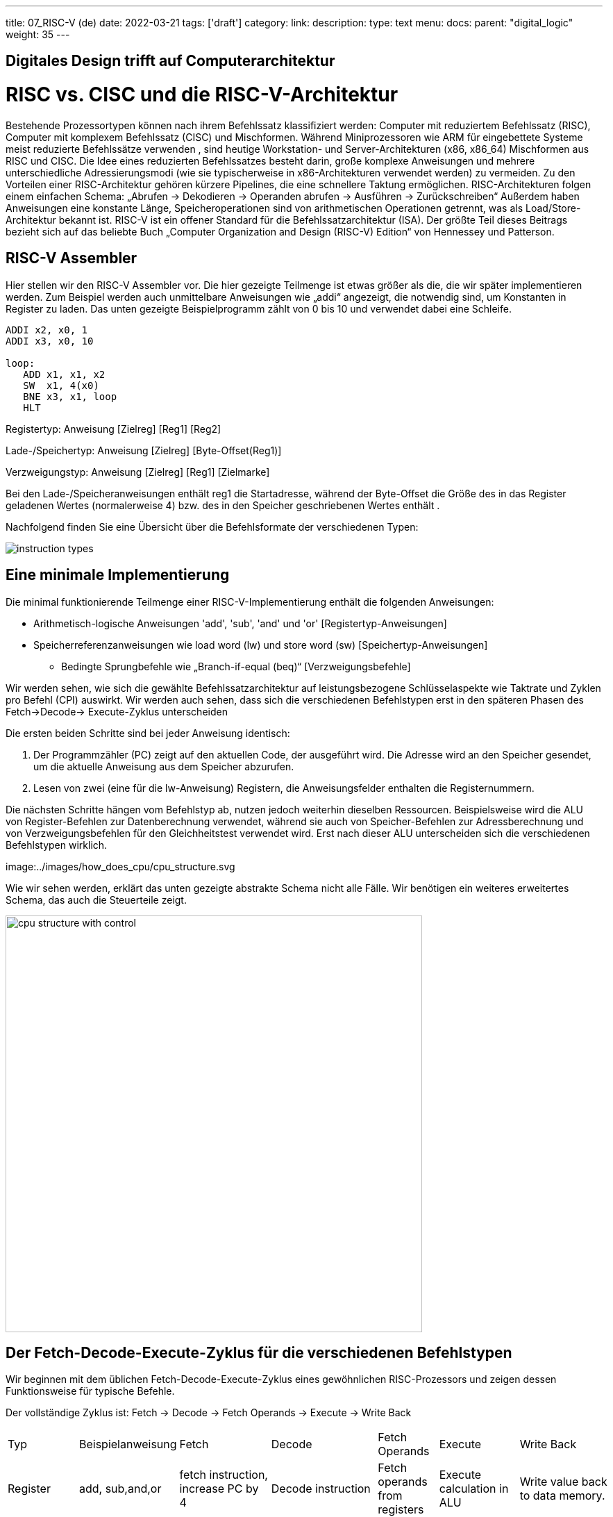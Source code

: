 ---
title: 07_RISC-V (de)
date: 2022-03-21
tags: ['draft']
category:
link:
description:
type: text
menu:
  docs:
    parent: "digital_logic"
    weight: 35
---

== Digitales Design trifft auf Computerarchitektur

= RISC vs. CISC und die RISC-V-Architektur

Bestehende Prozessortypen können nach ihrem Befehlssatz klassifiziert werden:
Computer mit reduziertem Befehlssatz (RISC), Computer mit komplexem Befehlssatz (CISC) und Mischformen.
Während Miniprozessoren wie ARM für eingebettete Systeme meist reduzierte Befehlssätze verwenden
, sind heutige Workstation- und Server-Architekturen (x86, x86_64) Mischformen aus RISC und CISC.
Die Idee eines reduzierten Befehlssatzes besteht darin, große komplexe Anweisungen und mehrere unterschiedliche
Adressierungsmodi (wie sie typischerweise in x86-Architekturen verwendet werden) zu vermeiden.
Zu den Vorteilen einer RISC-Architektur gehören kürzere Pipelines, die eine schnellere Taktung ermöglichen.
RISC-Architekturen folgen einem einfachen Schema: „Abrufen -> Dekodieren -> Operanden abrufen -> Ausführen -> Zurückschreiben“
Außerdem haben Anweisungen eine konstante Länge, Speicheroperationen sind von arithmetischen Operationen getrennt,
was als Load/Store-Architektur bekannt ist. RISC-V ist ein offener Standard für die Befehlssatzarchitektur (ISA).
Der größte Teil dieses Beitrags bezieht sich auf das beliebte Buch „Computer Organization and Design (RISC-V) Edition“ von Hennessey und Patterson.

== RISC-V Assembler

Hier stellen wir den RISC-V Assembler vor.
Die hier gezeigte Teilmenge ist etwas größer als die, die wir später implementieren werden.
Zum Beispiel werden auch unmittelbare Anweisungen wie „addi“ angezeigt, die notwendig sind, um Konstanten
in Register zu laden. Das unten gezeigte Beispielprogramm zählt von 0 bis 10 und verwendet dabei eine Schleife.

----
ADDI x2, x0, 1
ADDI x3, x0, 10

loop:
   ADD x1, x1, x2
   SW  x1, 4(x0)
   BNE x3, x1, loop
   HLT

----
Registertyp: Anweisung [Zielreg] [Reg1] [Reg2]

Lade-/Speichertyp: Anweisung [Zielreg] [Byte-Offset(Reg1)]

Verzweigungstyp: Anweisung [Zielreg] [Reg1] [Zielmarke]

Bei den Lade-/Speicheranweisungen enthält reg1 die Startadresse, während der Byte-Offset
die Größe des in das Register geladenen Wertes (normalerweise 4) bzw. des in den Speicher geschriebenen Wertes enthält
.

Nachfolgend finden Sie eine Übersicht über die Befehlsformate der verschiedenen Typen:

image:../images/how_does_cpu/instruction_types.png[width=„140%“]


== Eine minimale Implementierung
Die minimal funktionierende Teilmenge einer RISC-V-Implementierung enthält die folgenden Anweisungen:

- Arithmetisch-logische Anweisungen 'add', 'sub', 'and' und 'or' [Registertyp-Anweisungen]

- Speicherreferenzanweisungen wie load word (lw) und store word (sw) [Speichertyp-Anweisungen]

* Bedingte Sprungbefehle wie „Branch-if-equal (beq)“ [Verzweigungsbefehle]

Wir werden sehen, wie sich die gewählte Befehlssatzarchitektur auf leistungsbezogene Schlüsselaspekte wie
Taktrate und Zyklen pro Befehl (CPI) auswirkt.
Wir werden auch sehen, dass sich die verschiedenen Befehlstypen erst in den späteren Phasen des Fetch->Decode-> Execute-Zyklus unterscheiden

Die ersten beiden Schritte sind bei jeder Anweisung identisch:

  1. Der Programmzähler (PC) zeigt auf den  aktuellen Code, der ausgeführt wird. Die Adresse wird an den Speicher gesendet, um die aktuelle Anweisung aus dem Speicher abzurufen.

  2. Lesen von zwei (eine für die lw-Anweisung) Registern, die Anweisungsfelder enthalten die Registernummern.

Die nächsten Schritte hängen vom Befehlstyp ab, nutzen jedoch weiterhin dieselben Ressourcen.
Beispielsweise wird die ALU von Register-Befehlen zur Datenberechnung verwendet, während sie auch von Speicher-Befehlen
zur Adressberechnung und von Verzweigungsbefehlen für den Gleichheitstest verwendet wird.
Erst nach dieser ALU unterscheiden sich die verschiedenen Befehlstypen wirklich.

image:../images/how_does_cpu/cpu_structure.svg

Wie wir sehen werden, erklärt das unten gezeigte abstrakte Schema nicht alle Fälle.
Wir benötigen ein weiteres erweitertes Schema, das auch die Steuerteile zeigt.

image:../images/how_does_cpu/cpu_structure_with_control.svg[width=600]



== Der Fetch-Decode-Execute-Zyklus für die verschiedenen Befehlstypen

Wir beginnen mit dem üblichen Fetch-Decode-Execute-Zyklus eines gewöhnlichen RISC-Prozessors
und zeigen dessen Funktionsweise für typische Befehle.


Der vollständige Zyklus ist: Fetch -> Decode -> Fetch Operands -> Execute -> Write Back

[options=„header“]
|==================
| Typ | Beispielanweisung| Fetch | Decode | Fetch Operands | Execute | Write Back
| Register |add, sub,and,or | fetch instruction, increase PC by 4 | Decode instruction | Fetch operands from registers | Execute calculation in ALU | Write value back to data memory.
| Speichern | lw,sw | Abrufanweisung, PC um 4 erhöhen | Dekodieranweisung | Operand | Adresse berechnen | Daten aus dem Speicher lesen/in den Speicher schreiben
| Verzweigung | beq | Abrufanweisung, PC auf Zieladresse setzen | Dekodieranweisung | Operanden aus Registern abrufen | Gleichheitstest (für beq) | Multiplexer für Adressberechnung auf zweiten Addierer umschalten
|==================



=== Der Anweisungsteil
Um eine CPU auf dieser abstrakten Ebene zu erklären, müssen wir einige weitere Konzepte einführen,
z. B. dass eine **Anweisung**, die im Speicher gespeichert ist, unter einer bestimmten Adresse zugänglich ist.
Eine **Adresse** in RISC-V-Standards ist ein 32 Bit langer Wert, der auf  eine bestimmte Zelle in einem Speicher-Array
Der **Program Counter (PC)** ist ein Register, das auf eine bestimmte Adresse im Speicher/in der Registerdatei zeigt. Der Programmzähler ist mit dem ersten Adressaddierer mit einem konstanten Integer von 4 (dem Adressoffset, 4 * 1 Byte = 32 Bit) verbunden.

image:../images/how_does_cpu/cpu_instruction_part.svg[width=500]

Wenn die Anweisung im Speicher eine adressmodifizierende Anweisung ist,
wird der angegebene Wert vom zweiten Adressaddierer hinzugefügt.
Auf diese Weise können wir Anweisungen zum **Springen** generieren.

image:../images/how_does_cpu/cpu_instruction_path.svg[width=500]

=== Der Datenpfad

Der Datenpfad zeigt einige Elemente, mit denen wir bereits vertraut sind – die ALU – sowie Elemente,
 mit denen wir noch nicht vertraut sind – die Speicherblöcke – rechts die sogenannte Registerdatei
und links der Datenspeicher. Beide Eingänge der ALU sind mit einem (anderen) Register verbunden.


image:../images/how_does_cpu/cpu_data_path.svg[width=600]

=== Der Steuerteil

Der Steuerteil ist das Element mit der größten Blackbox. Wir wissen bereits, wie die Multiplexer funktionieren,
und wir sehen bereits eine Rückkopplungsleitung für die Verzweigungssteuerung. Die meisten Elemente in dieser abstrakten Ansicht
bleiben dem Leser jedoch unbekannt. Dies wollen wir ändern, indem wir uns das Ganze genauer ansehen.

image:../images/how_does_cpu/cpu_structure_with_control.svg[width=600]

(translation: 2024-12-29)